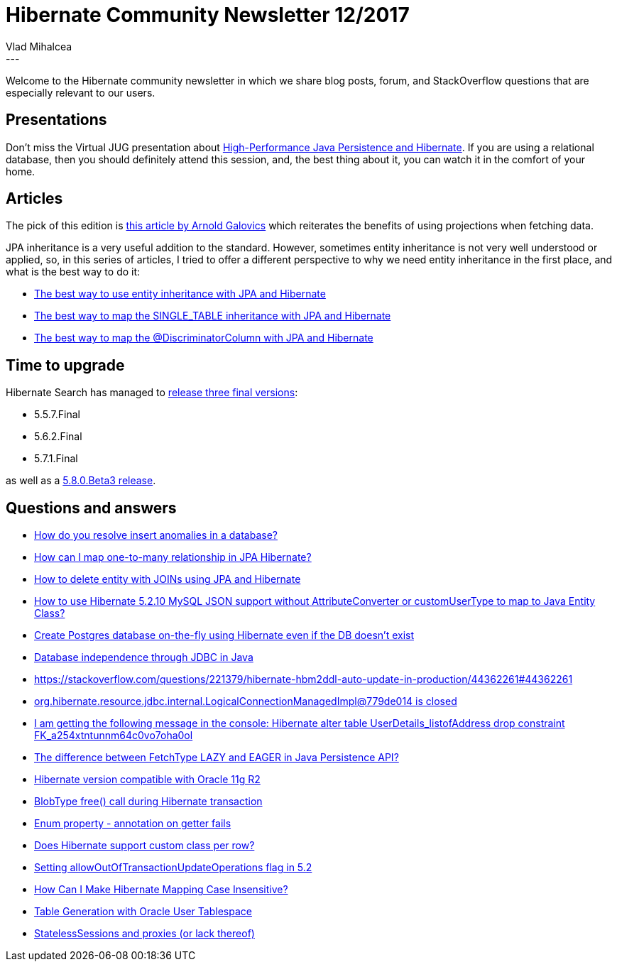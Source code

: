 = Hibernate Community Newsletter 12/2017
Vlad Mihalcea
:awestruct-tags: [ "Discussions", "Hibernate ORM" ]
:awestruct-layout: blog-post
---

Welcome to the Hibernate community newsletter in which we share blog posts, forum, and StackOverflow questions that are especially relevant to our users.

== Presentations

Don't miss the Virtual JUG presentation about https://www.meetup.com/virtualJUG/events/240448895/?_af=event&_af_eid=240448895[High-Performance Java Persistence and Hibernate].
If you are using a relational database, then you should definitely attend this session,
and, the best thing about it, you can watch it in the comfort of your home.

== Articles

The pick of this edition is
http://blog.arnoldgalovics.com/2017/03/14/using-projections-in-your-data-access-layer/[this article by Arnold Galovics]
which reiterates the benefits of using projections when fetching data.

JPA inheritance is a very useful addition to the standard.
However, sometimes entity inheritance is not very well understood or applied, so, in this series of articles, I tried to offer a different perspective to why we need
entity inheritance in the first place, and what is the best way to do it:

* https://vladmihalcea.com/2017/06/06/the-best-way-to-use-entity-inheritance-with-jpa-and-hibernate/[The best way to use entity inheritance with JPA and Hibernate]
* https://vladmihalcea.com/2017/05/30/the-best-way-to-map-the-single_table-inheritance-with-jpa-and-hibernate/[The best way to map the SINGLE_TABLE inheritance with JPA and Hibernate]
* https://vladmihalcea.com/2017/06/13/the-best-way-to-map-the-discriminatorcolumn-with-jpa-and-hibernate/[The best way to map the @DiscriminatorColumn with JPA and Hibernate]

== Time to upgrade

Hibernate Search has managed to http://in.relation.to/2017/05/31/HibernateSearchMaintenanceReleases/[release three final versions]:

* 5.5.7.Final
* 5.6.2.Final
* 5.7.1.Final

as well as a http://in.relation.to/2017/06/13/hibernate-search-5-8-0-Beta3/[5.8.0.Beta3 release].

== Questions and answers

* https://www.quora.com/How-do-you-resolve-insert-anomalies-in-a-database/answer/Vlad-Mihalcea-1[How do you resolve insert anomalies in a database?]
* https://www.quora.com/How-can-I-map-one-to-many-relationship-in-JPA-Hibernate/answer/Vlad-Mihalcea-1[How can I map one-to-many relationship in JPA Hibernate?]
* https://stackoverflow.com/questions/44531326/how-to-delete-entity-with-joins-using-jpa-and-hibernate/44588932#44588932[How to delete entity with JOINs using JPA and Hibernate]
* https://stackoverflow.com/questions/44445417/how-to-use-hibernate-5-2-10-mysql-json-support-without-attributeconverter-or-cus/44449643#44449643[How to use Hibernate 5.2.10 MySQL JSON support without AttributeConverter or customUserType to map to Java Entity Class?]
* https://stackoverflow.com/questions/30280683/create-postgres-database-on-the-fly-if-it-doesnt-exists-using-hibernate/30281095#30281095[Create Postgres database on-the-fly using Hibernate even if the DB doesn't exist]
* https://stackoverflow.com/questions/44303082/database-independence-through-jdbc-in-java/44326424#44326424[Database independence through JDBC in Java]
* https://stackoverflow.com/questions/221379/hibernate-hbm2ddl-auto-update-in-production/44362261#44362261[https://stackoverflow.com/questions/221379/hibernate-hbm2ddl-auto-update-in-production/44362261#44362261]
* https://stackoverflow.com/questions/42538817/org-hibernate-resource-jdbc-internal-logicalconnectionmanagedimpl779de014-is-cl/44365833#44365833[org.hibernate.resource.jdbc.internal.LogicalConnectionManagedImpl@779de014 is closed]
* https://stackoverflow.com/questions/23877774/i-am-getting-the-following-message-in-the-console-hibernatealter-table-userdet/23881348#23881348[I am getting the following message in the console: Hibernate alter table UserDetails_listofAddress drop constraint FK_a254xtntunnm64c0vo7oha0ol]
* https://stackoverflow.com/questions/2990799/difference-between-fetchtype-lazy-and-eager-in-java-persistence-api/26826044#26826044[The difference between FetchType LAZY and EAGER in Java Persistence API?]
* https://forum.hibernate.org/viewtopic.php?f=1&t=1044379[Hibernate version compatible with Oracle 11g R2]
* https://forum.hibernate.org/viewtopic.php?f=1&t=1044339[BlobType free() call during Hibernate transaction]
* https://forum.hibernate.org/viewtopic.php?f=1&t=1044393[Enum property - annotation on getter fails]
* https://forum.hibernate.org/viewtopic.php?f=1&t=1044392[Does Hibernate support custom class per row?]
* https://forum.hibernate.org/viewtopic.php?f=1&t=1044395[Setting allowOutOfTransactionUpdateOperations flag in 5.2]
* https://forum.hibernate.org/viewtopic.php?f=1&t=1044398[How Can I Make Hibernate Mapping Case Insensitive?]
* https://forum.hibernate.org/viewtopic.php?f=1&t=1044399[Table Generation with Oracle User Tablespace]
* https://forum.hibernate.org/viewtopic.php?f=1&t=1044404[StatelessSessions and proxies (or lack thereof)]
